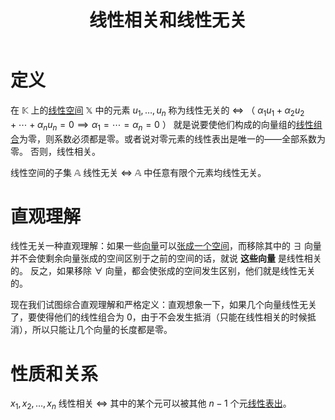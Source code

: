 #+title: 线性相关和线性无关
#+roam_tags: 线性代数
#+roam_alias:

* 定义
在 \(\mathbb{K} \) 上的[[file:20201016153155-线性空间.org][线性空间]] \(\mathbb{X} \) 中的元素 \(u_1, \dots , u_n\) 称为线性无关的
\(\iff\) （ \(\alpha_1u_1+\alpha_2u_2+\cdots+\alpha_n u_n = 0 \implies \alpha_1=\cdots=\alpha_n = 0\) ）
就是说要使他们构成的向量组的[[file:20201129203741-线性组合.org][线性组合]]为零，则系数必须都是零。或者说对零元素的线性表出是唯一的——全部系数为零。
否则，线性相关。

线性空间的子集 \(\mathbb{A} \) 线性无关 \(\iff\)  \(\mathbb{A} \) 中任意有限个元素均线性无关。

* 直观理解
线性无关一种直观理解：如果一些[[file:20201018162611-向量.org][向量]]可以[[file:20201016153155-线性空间.org][张成一个空间]]，而移除其中的 \(\exists\) 向量并不会使剩余向量张成的空间区别于之前的空间的话，就说 *这些向量* 是线性相关的。
反之，如果移除 \(\forall\) 向量，都会使张成的空间发生区别，他们就是线性无关的。

现在我们试图综合直观理解和严格定义：直观想象一下，如果几个向量线性无关了，要使得他们的线性组合为 0，由于不会发生抵消（只能在线性相关的时候抵消），所以只能让几个向量的长度都是零。

* 性质和关系
\(x_1,x_2, \dots , x_n\) 线性相关 \(\iff\) 其中的某个元可以被其他 \(n-1\) 个元[[file:20201129203741-线性组合.org][线性表出]]。
